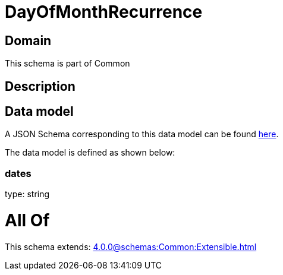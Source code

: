 = DayOfMonthRecurrence

[#domain]
== Domain

This schema is part of Common

[#description]
== Description




[#data_model]
== Data model

A JSON Schema corresponding to this data model can be found https://tmforum.org[here].

The data model is defined as shown below:


=== dates
type: string


= All Of 
This schema extends: xref:4.0.0@schemas:Common:Extensible.adoc[]
